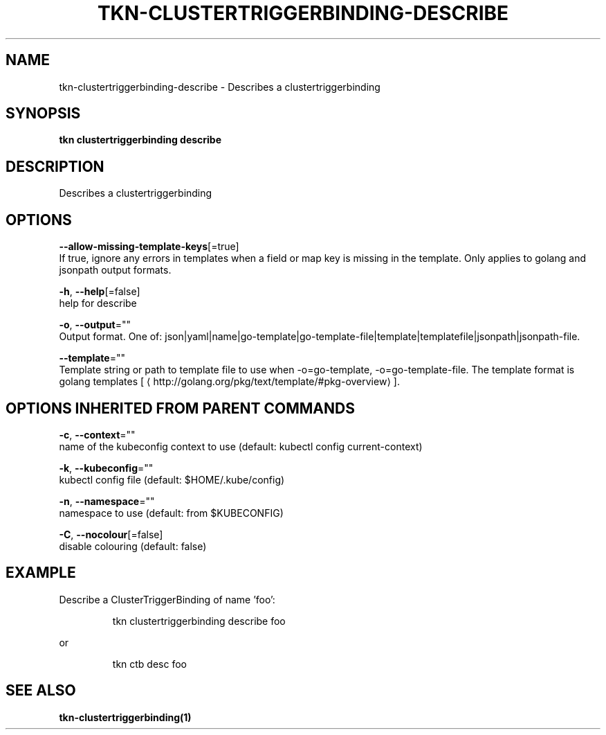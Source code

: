.TH "TKN\-CLUSTERTRIGGERBINDING\-DESCRIBE" "1" "" "Auto generated by spf13/cobra" "" 
.nh
.ad l


.SH NAME
.PP
tkn\-clustertriggerbinding\-describe \- Describes a clustertriggerbinding


.SH SYNOPSIS
.PP
\fBtkn clustertriggerbinding describe\fP


.SH DESCRIPTION
.PP
Describes a clustertriggerbinding


.SH OPTIONS
.PP
\fB\-\-allow\-missing\-template\-keys\fP[=true]
    If true, ignore any errors in templates when a field or map key is missing in the template. Only applies to golang and jsonpath output formats.

.PP
\fB\-h\fP, \fB\-\-help\fP[=false]
    help for describe

.PP
\fB\-o\fP, \fB\-\-output\fP=""
    Output format. One of: json|yaml|name|go\-template|go\-template\-file|template|templatefile|jsonpath|jsonpath\-file.

.PP
\fB\-\-template\fP=""
    Template string or path to template file to use when \-o=go\-template, \-o=go\-template\-file. The template format is golang templates [
\[la]http://golang.org/pkg/text/template/#pkg-overview\[ra]].


.SH OPTIONS INHERITED FROM PARENT COMMANDS
.PP
\fB\-c\fP, \fB\-\-context\fP=""
    name of the kubeconfig context to use (default: kubectl config current\-context)

.PP
\fB\-k\fP, \fB\-\-kubeconfig\fP=""
    kubectl config file (default: $HOME/.kube/config)

.PP
\fB\-n\fP, \fB\-\-namespace\fP=""
    namespace to use (default: from $KUBECONFIG)

.PP
\fB\-C\fP, \fB\-\-nocolour\fP[=false]
    disable colouring (default: false)


.SH EXAMPLE
.PP
Describe a ClusterTriggerBinding of name 'foo':

.PP
.RS

.nf
tkn clustertriggerbinding describe foo

.fi
.RE

.PP
or

.PP
.RS

.nf
tkn ctb desc foo

.fi
.RE


.SH SEE ALSO
.PP
\fBtkn\-clustertriggerbinding(1)\fP
